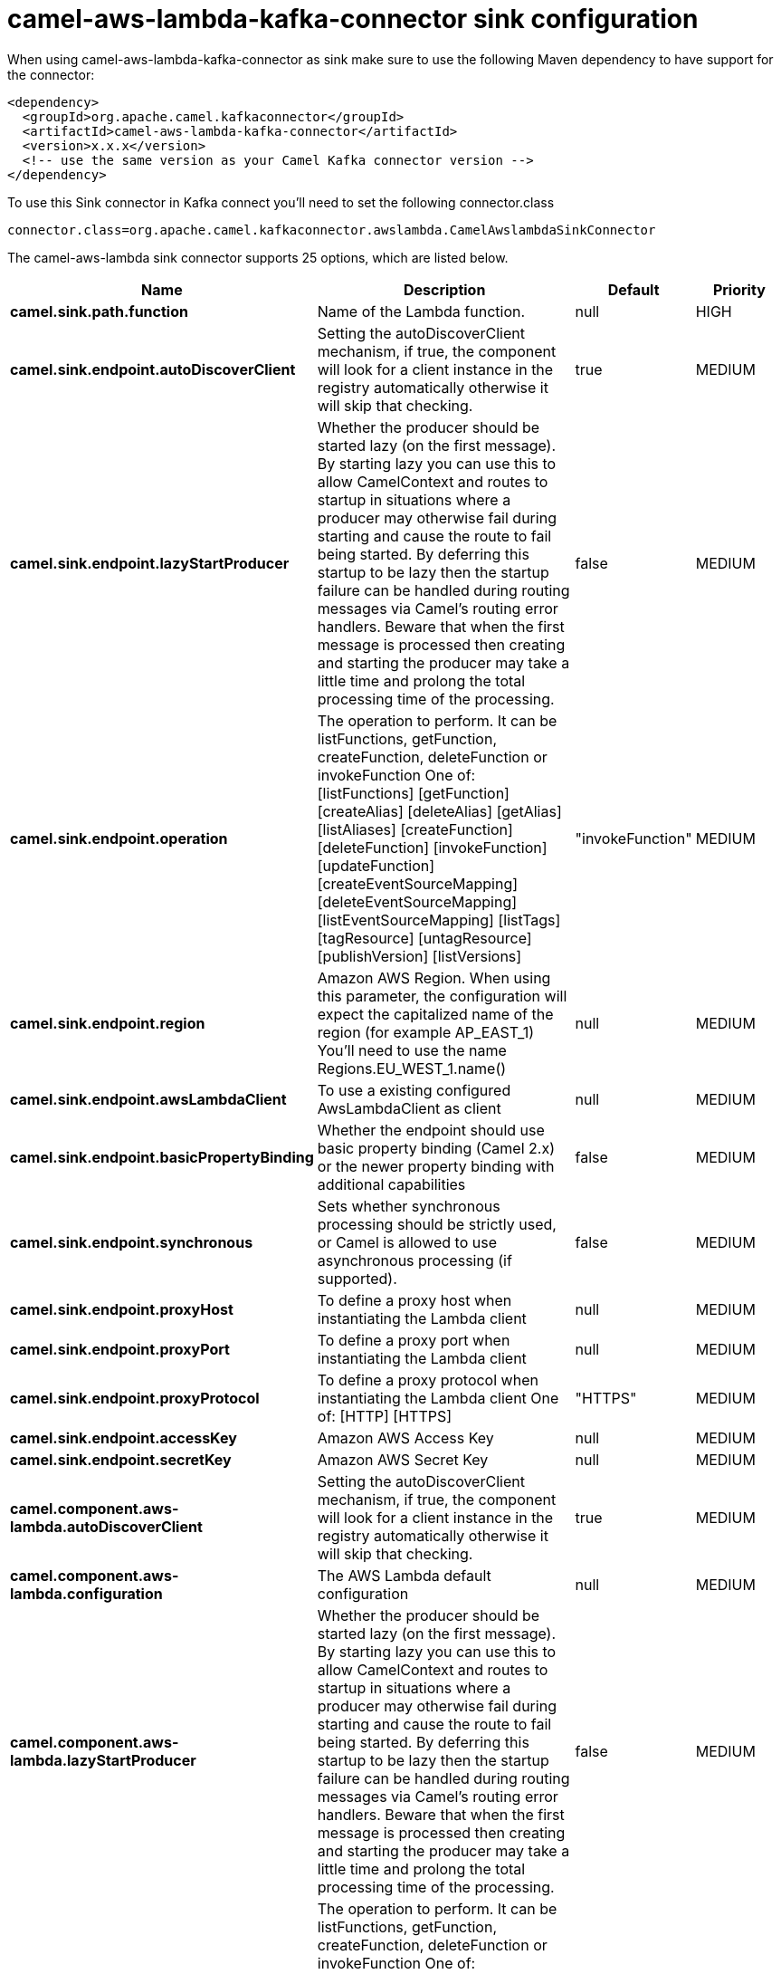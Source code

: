 // kafka-connector options: START
[[camel-aws-lambda-kafka-connector-sink]]
= camel-aws-lambda-kafka-connector sink configuration

When using camel-aws-lambda-kafka-connector as sink make sure to use the following Maven dependency to have support for the connector:

[source,xml]
----
<dependency>
  <groupId>org.apache.camel.kafkaconnector</groupId>
  <artifactId>camel-aws-lambda-kafka-connector</artifactId>
  <version>x.x.x</version>
  <!-- use the same version as your Camel Kafka connector version -->
</dependency>
----

To use this Sink connector in Kafka connect you'll need to set the following connector.class

[source,java]
----
connector.class=org.apache.camel.kafkaconnector.awslambda.CamelAwslambdaSinkConnector
----


The camel-aws-lambda sink connector supports 25 options, which are listed below.



[width="100%",cols="2,5,^1,2",options="header"]
|===
| Name | Description | Default | Priority
| *camel.sink.path.function* | Name of the Lambda function. | null | HIGH
| *camel.sink.endpoint.autoDiscoverClient* | Setting the autoDiscoverClient mechanism, if true, the component will look for a client instance in the registry automatically otherwise it will skip that checking. | true | MEDIUM
| *camel.sink.endpoint.lazyStartProducer* | Whether the producer should be started lazy (on the first message). By starting lazy you can use this to allow CamelContext and routes to startup in situations where a producer may otherwise fail during starting and cause the route to fail being started. By deferring this startup to be lazy then the startup failure can be handled during routing messages via Camel's routing error handlers. Beware that when the first message is processed then creating and starting the producer may take a little time and prolong the total processing time of the processing. | false | MEDIUM
| *camel.sink.endpoint.operation* | The operation to perform. It can be listFunctions, getFunction, createFunction, deleteFunction or invokeFunction One of: [listFunctions] [getFunction] [createAlias] [deleteAlias] [getAlias] [listAliases] [createFunction] [deleteFunction] [invokeFunction] [updateFunction] [createEventSourceMapping] [deleteEventSourceMapping] [listEventSourceMapping] [listTags] [tagResource] [untagResource] [publishVersion] [listVersions] | "invokeFunction" | MEDIUM
| *camel.sink.endpoint.region* | Amazon AWS Region. When using this parameter, the configuration will expect the capitalized name of the region (for example AP_EAST_1) You'll need to use the name Regions.EU_WEST_1.name() | null | MEDIUM
| *camel.sink.endpoint.awsLambdaClient* | To use a existing configured AwsLambdaClient as client | null | MEDIUM
| *camel.sink.endpoint.basicPropertyBinding* | Whether the endpoint should use basic property binding (Camel 2.x) or the newer property binding with additional capabilities | false | MEDIUM
| *camel.sink.endpoint.synchronous* | Sets whether synchronous processing should be strictly used, or Camel is allowed to use asynchronous processing (if supported). | false | MEDIUM
| *camel.sink.endpoint.proxyHost* | To define a proxy host when instantiating the Lambda client | null | MEDIUM
| *camel.sink.endpoint.proxyPort* | To define a proxy port when instantiating the Lambda client | null | MEDIUM
| *camel.sink.endpoint.proxyProtocol* | To define a proxy protocol when instantiating the Lambda client One of: [HTTP] [HTTPS] | "HTTPS" | MEDIUM
| *camel.sink.endpoint.accessKey* | Amazon AWS Access Key | null | MEDIUM
| *camel.sink.endpoint.secretKey* | Amazon AWS Secret Key | null | MEDIUM
| *camel.component.aws-lambda.autoDiscoverClient* | Setting the autoDiscoverClient mechanism, if true, the component will look for a client instance in the registry automatically otherwise it will skip that checking. | true | MEDIUM
| *camel.component.aws-lambda.configuration* | The AWS Lambda default configuration | null | MEDIUM
| *camel.component.aws-lambda.lazyStartProducer* | Whether the producer should be started lazy (on the first message). By starting lazy you can use this to allow CamelContext and routes to startup in situations where a producer may otherwise fail during starting and cause the route to fail being started. By deferring this startup to be lazy then the startup failure can be handled during routing messages via Camel's routing error handlers. Beware that when the first message is processed then creating and starting the producer may take a little time and prolong the total processing time of the processing. | false | MEDIUM
| *camel.component.aws-lambda.operation* | The operation to perform. It can be listFunctions, getFunction, createFunction, deleteFunction or invokeFunction One of: [listFunctions] [getFunction] [createAlias] [deleteAlias] [getAlias] [listAliases] [createFunction] [deleteFunction] [invokeFunction] [updateFunction] [createEventSourceMapping] [deleteEventSourceMapping] [listEventSourceMapping] [listTags] [tagResource] [untagResource] [publishVersion] [listVersions] | "invokeFunction" | MEDIUM
| *camel.component.aws-lambda.region* | Amazon AWS Region. When using this parameter, the configuration will expect the capitalized name of the region (for example AP_EAST_1) You'll need to use the name Regions.EU_WEST_1.name() | null | MEDIUM
| *camel.component.aws-lambda.awsLambdaClient* | To use a existing configured AwsLambdaClient as client | null | MEDIUM
| *camel.component.aws-lambda.basicPropertyBinding* | Whether the component should use basic property binding (Camel 2.x) or the newer property binding with additional capabilities | false | MEDIUM
| *camel.component.aws-lambda.proxyHost* | To define a proxy host when instantiating the Lambda client | null | MEDIUM
| *camel.component.aws-lambda.proxyPort* | To define a proxy port when instantiating the Lambda client | null | MEDIUM
| *camel.component.aws-lambda.proxyProtocol* | To define a proxy protocol when instantiating the Lambda client One of: [HTTP] [HTTPS] | "HTTPS" | MEDIUM
| *camel.component.aws-lambda.accessKey* | Amazon AWS Access Key | null | MEDIUM
| *camel.component.aws-lambda.secretKey* | Amazon AWS Secret Key | null | MEDIUM
|===



The camel-aws-lambda sink connector has no converters out of the box.





The camel-aws-lambda sink connector has no transforms out of the box.





The camel-aws-lambda sink connector has no aggregation strategies out of the box.
// kafka-connector options: END
